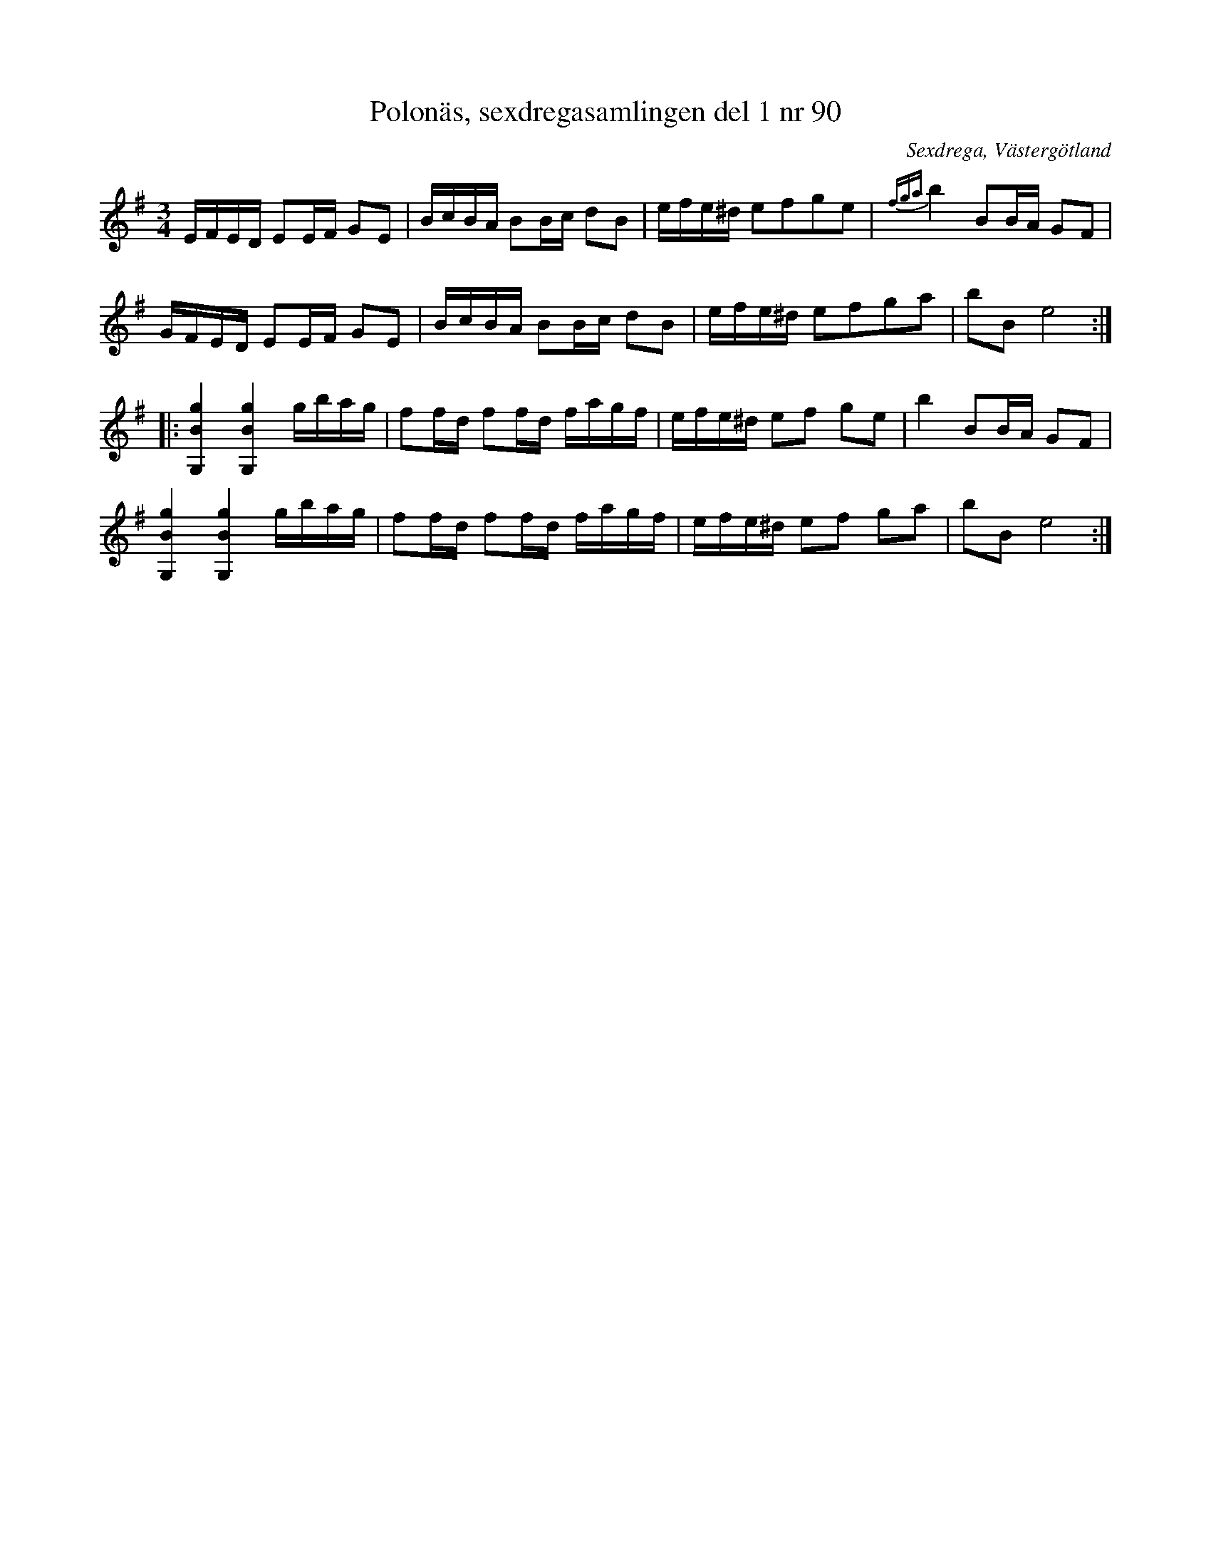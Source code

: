 %%abc-charset utf-8

X: 90
T: Polonäs, sexdregasamlingen del 1 nr 90
B: Sexdregasamlingen del 1 nr 90
O: Sexdrega, Västergötland
R: Slängpolska
S: efter Johannes Bryngelsson
Z: 2008-05-31 av Nils L
N: Jämför med Polonäs efter Pehr Andersson
M: 3/4
L: 1/16
K: Em
EFED E2EF G2E2 | BcBA B2Bc d2B2 | efe^d e2f2g2e2 | {fga}b4 B2BA G2F2 |
GFED E2EF G2E2 | BcBA B2Bc d2B2 | efe^d e2f2g2a2 | b2B2 e8 ::
[g4B4G,4] [g4B4G,4] gbag | f2fd f2fd fagf | efe^d e2f2 g2e2 | b4 B2BA G2F2 |
[g4B4G,4] [g4B4G,4] gbag | f2fd f2fd fagf | efe^d e2f2 g2a2 | b2B2 e8 :|

